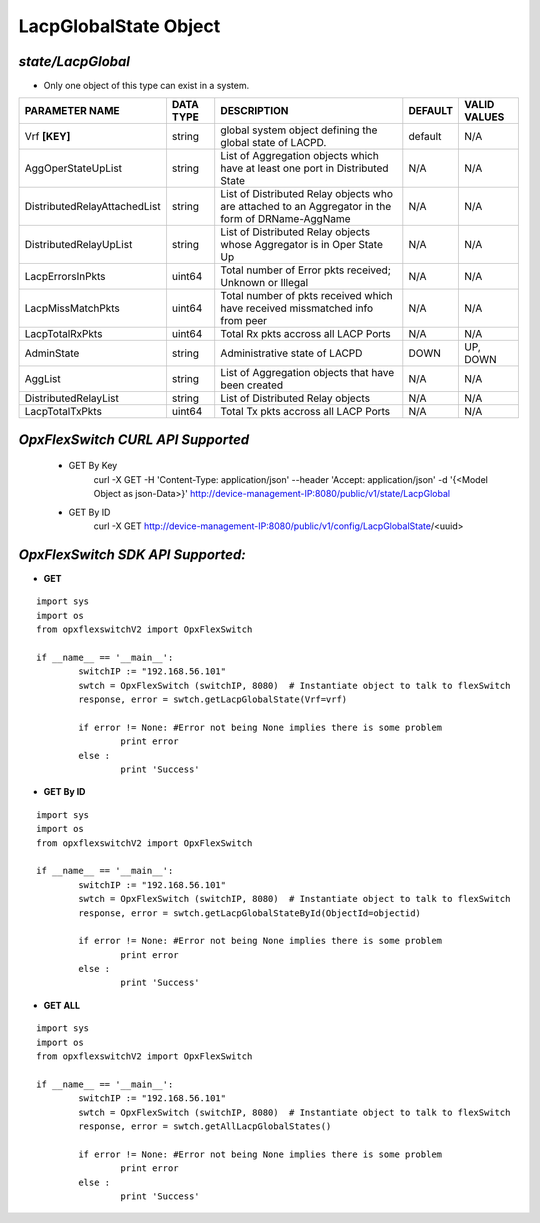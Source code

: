 LacpGlobalState Object
=============================================================

*state/LacpGlobal*
------------------------------------

- Only one object of this type can exist in a system.

+------------------------------+---------------+--------------------------------+-------------+------------------+
|      **PARAMETER NAME**      | **DATA TYPE** |        **DESCRIPTION**         | **DEFAULT** | **VALID VALUES** |
+------------------------------+---------------+--------------------------------+-------------+------------------+
| Vrf **[KEY]**                | string        | global system object defining  | default     | N/A              |
|                              |               | the global state of LACPD.     |             |                  |
+------------------------------+---------------+--------------------------------+-------------+------------------+
| AggOperStateUpList           | string        | List of Aggregation objects    | N/A         | N/A              |
|                              |               | which have at least one port   |             |                  |
|                              |               | in Distributed State           |             |                  |
+------------------------------+---------------+--------------------------------+-------------+------------------+
| DistributedRelayAttachedList | string        | List of Distributed Relay      | N/A         | N/A              |
|                              |               | objects who are attached to    |             |                  |
|                              |               | an Aggregator in the form of   |             |                  |
|                              |               | DRName-AggName                 |             |                  |
+------------------------------+---------------+--------------------------------+-------------+------------------+
| DistributedRelayUpList       | string        | List of Distributed Relay      | N/A         | N/A              |
|                              |               | objects whose Aggregator is in |             |                  |
|                              |               | Oper State Up                  |             |                  |
+------------------------------+---------------+--------------------------------+-------------+------------------+
| LacpErrorsInPkts             | uint64        | Total number of Error pkts     | N/A         | N/A              |
|                              |               | received; Unknown or Illegal   |             |                  |
+------------------------------+---------------+--------------------------------+-------------+------------------+
| LacpMissMatchPkts            | uint64        | Total number of pkts           | N/A         | N/A              |
|                              |               | received which have received   |             |                  |
|                              |               | missmatched info from peer     |             |                  |
+------------------------------+---------------+--------------------------------+-------------+------------------+
| LacpTotalRxPkts              | uint64        | Total Rx pkts accross all LACP | N/A         | N/A              |
|                              |               | Ports                          |             |                  |
+------------------------------+---------------+--------------------------------+-------------+------------------+
| AdminState                   | string        | Administrative state of LACPD  | DOWN        | UP, DOWN         |
+------------------------------+---------------+--------------------------------+-------------+------------------+
| AggList                      | string        | List of Aggregation objects    | N/A         | N/A              |
|                              |               | that have been created         |             |                  |
+------------------------------+---------------+--------------------------------+-------------+------------------+
| DistributedRelayList         | string        | List of Distributed Relay      | N/A         | N/A              |
|                              |               | objects                        |             |                  |
+------------------------------+---------------+--------------------------------+-------------+------------------+
| LacpTotalTxPkts              | uint64        | Total Tx pkts accross all LACP | N/A         | N/A              |
|                              |               | Ports                          |             |                  |
+------------------------------+---------------+--------------------------------+-------------+------------------+



*OpxFlexSwitch CURL API Supported*
------------------------------------

	- GET By Key
		 curl -X GET -H 'Content-Type: application/json' --header 'Accept: application/json' -d '{<Model Object as json-Data>}' http://device-management-IP:8080/public/v1/state/LacpGlobal
	- GET By ID
		 curl -X GET http://device-management-IP:8080/public/v1/config/LacpGlobalState/<uuid>


*OpxFlexSwitch SDK API Supported:*
------------------------------------



- **GET**


::

	import sys
	import os
	from opxflexswitchV2 import OpxFlexSwitch

	if __name__ == '__main__':
		switchIP := "192.168.56.101"
		swtch = OpxFlexSwitch (switchIP, 8080)  # Instantiate object to talk to flexSwitch
		response, error = swtch.getLacpGlobalState(Vrf=vrf)

		if error != None: #Error not being None implies there is some problem
			print error
		else :
			print 'Success'


- **GET By ID**


::

	import sys
	import os
	from opxflexswitchV2 import OpxFlexSwitch

	if __name__ == '__main__':
		switchIP := "192.168.56.101"
		swtch = OpxFlexSwitch (switchIP, 8080)  # Instantiate object to talk to flexSwitch
		response, error = swtch.getLacpGlobalStateById(ObjectId=objectid)

		if error != None: #Error not being None implies there is some problem
			print error
		else :
			print 'Success'




- **GET ALL**


::

	import sys
	import os
	from opxflexswitchV2 import OpxFlexSwitch

	if __name__ == '__main__':
		switchIP := "192.168.56.101"
		swtch = OpxFlexSwitch (switchIP, 8080)  # Instantiate object to talk to flexSwitch
		response, error = swtch.getAllLacpGlobalStates()

		if error != None: #Error not being None implies there is some problem
			print error
		else :
			print 'Success'


